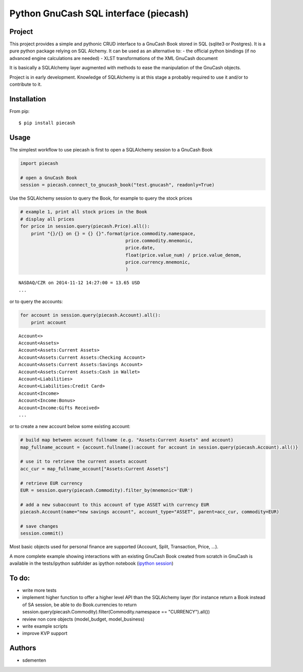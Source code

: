 ======================================
Python GnuCash SQL interface (piecash)
======================================

Project
=======

This project provides a simple and pythonic CRUD interface to a GnuCash Book stored in SQL (sqlite3 or Postgres).
It is a pure python package relying on SQL Alchemy. It can be used as an alternative to:
- the official python bindings (if no advanced engine calculations are needed)
- XLST transformations of the XML GnuCash document

It is basically a SQLAlchemy layer augmented with methods to ease the manipulation of the GnuCash objects.

Project is in early development. Knowledge of SQLAlchemy is at this stage a probably required to use it and/or
to contribute to it.

Installation
============

From pip::

    $ pip install piecash

Usage
=====

The simplest workflow to use piecash is first to open a SQLAlchemy session to a GnuCash Book

.. code-block:: python

    import piecash

    # open a GnuCash Book
    session = piecash.connect_to_gnucash_book("test.gnucash", readonly=True)


Use the SQLAlchemy session to query the Book, for example to query the stock prices

.. code-block:: python

    # example 1, print all stock prices in the Book
    # display all prices
    for price in session.query(piecash.Price).all():
        print "{}/{} on {} = {} {}".format(price.commodity.namespace,
                                           price.commodity.mnemonic,
                                           price.date,
                                           float(price.value_num) / price.value_denom,
                                           price.currency.mnemonic,
                                           )

.. parsed-literal::

    NASDAQ/CZR on 2014-11-12 14:27:00 = 13.65 USD
    ...

or to query the accounts:

.. code-block:: python

    for account in session.query(piecash.Account).all():
        print account

.. parsed-literal::

    Account<>
    Account<Assets>
    Account<Assets:Current Assets>
    Account<Assets:Current Assets:Checking Account>
    Account<Assets:Current Assets:Savings Account>
    Account<Assets:Current Assets:Cash in Wallet>
    Account<Liabilities>
    Account<Liabilities:Credit Card>
    Account<Income>
    Account<Income:Bonus>
    Account<Income:Gifts Received>
    ...

or to create a new account below some existing account:

.. code-block:: python

    # build map between account fullname (e.g. "Assets:Current Assets" and account)
    map_fullname_account = {account.fullname():account for account in session.query(piecash.Account).all()}

    # use it to retrieve the current assets account
    acc_cur = map_fullname_account["Assets:Current Assets"]

    # retrieve EUR currency
    EUR = session.query(piecash.Commodity).filter_by(mnemonic='EUR')

    # add a new subaccount to this account of type ASSET with currency EUR
    piecash.Account(name="new savings account", account_type="ASSET", parent=acc_cur, commodity=EUR)

    # save changes
    session.commit()


Most basic objects used for personal finance are supported (Account, Split, Transaction, Price, ...).

A more complete example showing interactions with an existing GnuCash Book created from scratch in GnuCash
is available in the tests/ipython subfolder as ipython notebook (`ipython session <http://htmlpreview.github.io/?https://github.com/sdementen/piecash/blob/master/tests/ipython/pyscash_session.html>`_)

To do:
======

- write more tests
- implement higher function to offer a higher level API than the SQLAlchemy layer
  (for instance return a Book instead of SA session, be able to do Book.currencies to
  return session.query(piecash.Commodity).filter(Commodity.namespace == "CURRENCY").all())
- review non core objects (model_budget, model_business)
- write example scripts
- improve KVP support


Authors
=======

* sdementen
